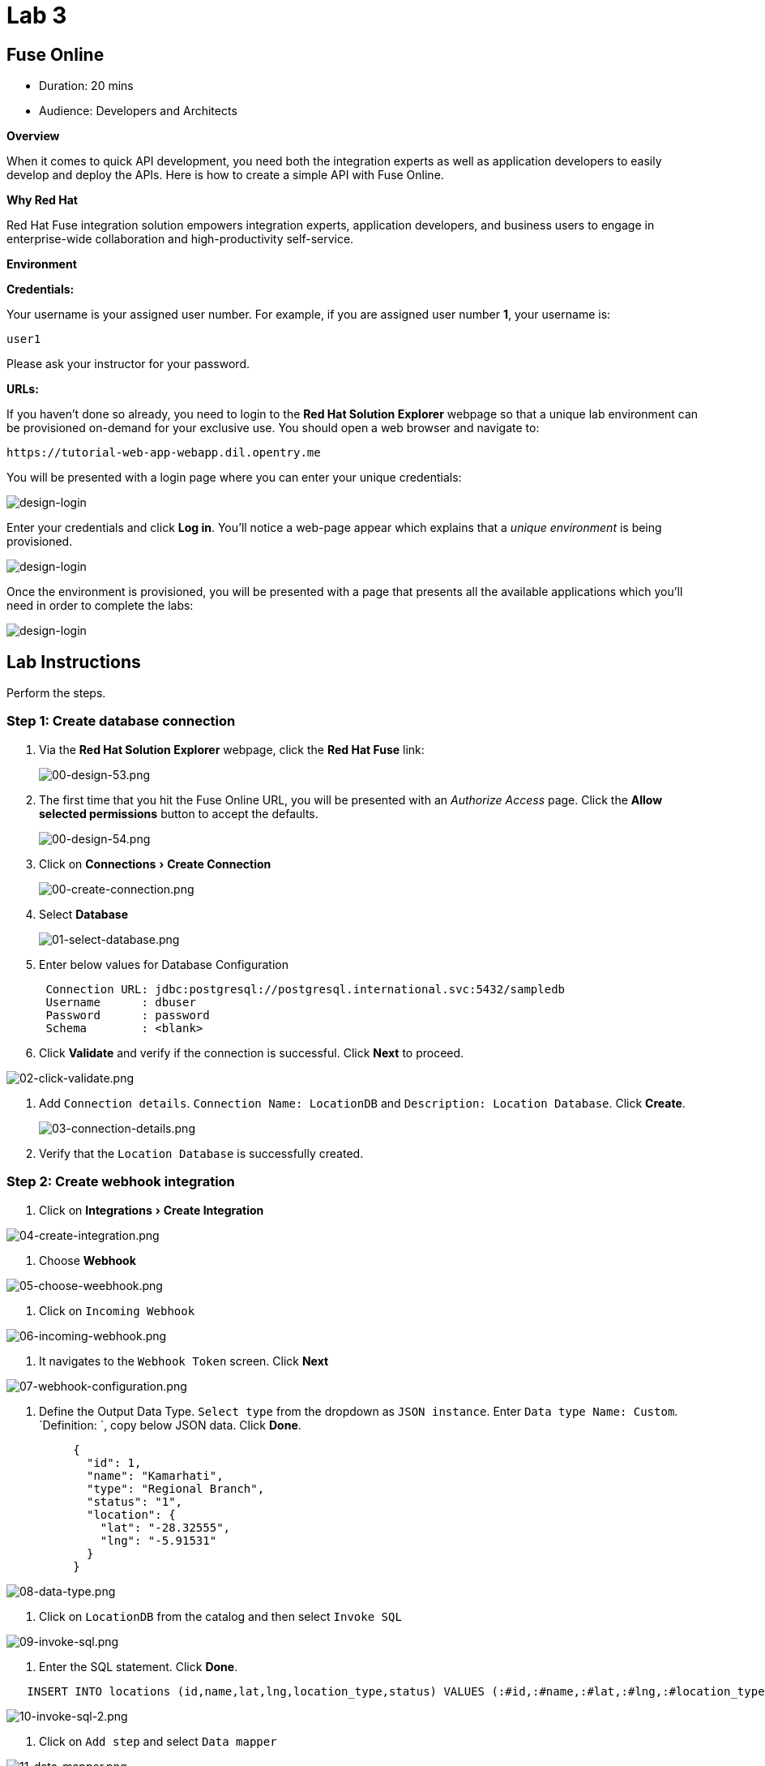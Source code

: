 = Lab 3
:experimental:

== Fuse Online

* Duration: 20 mins
* Audience: Developers and Architects

*Overview*

When it comes to quick API development, you need both the integration experts as well as application developers to easily develop and deploy the APIs. Here is how to create a simple API with Fuse Online.

*Why Red Hat*

Red Hat Fuse integration solution empowers integration experts, application developers, and business users to engage in enterprise-wide collaboration and high-productivity self-service.

*Environment*

*Credentials:*

Your username is your assigned user number. For example, if you are assigned user number *1*, your username is:

[source,bash]
----
user1
----

Please ask your instructor for your password.

*URLs:*

If you haven't done so already, you need to login to the *Red Hat Solution Explorer* webpage so that a unique lab environment can be provisioned on-demand for your exclusive use.  You should open a web browser and navigate to:

[source,bash]
----
https://tutorial-web-app-webapp.dil.opentry.me
----

You will be presented with a login page where you can enter your unique credentials:

image::images/design-50.png[design-login]

Enter your credentials and click *Log in*.  You'll notice a web-page appear which explains that a _unique environment_ is being provisioned.

image::images/design-51.png[design-login]

Once the environment is provisioned, you will be presented with a page that presents all the available applications which you'll need in order to complete the labs:

image::images/design-52.png[design-login]

== Lab Instructions

Perform the steps.

=== Step 1: Create database connection

. Via the *Red Hat Solution Explorer* webpage, click the *Red Hat Fuse* link:
+
image::images/design-53.png[00-design-53.png]

. The first time that you hit the Fuse Online URL, you will be presented with an _Authorize Access_ page.  Click the *Allow selected permissions* button to accept the defaults.
+
image::images/design-54.png[00-design-54.png]

. Click on menu:Connections[Create Connection]
+
image::images/00-create-connection.png[00-create-connection.png]

. Select *Database*
+
image::images/01-select-database.png[01-select-database.png]

. Enter below values for Database Configuration
+
----
 Connection URL: jdbc:postgresql://postgresql.international.svc:5432/sampledb
 Username      : dbuser
 Password      : password
 Schema        : <blank>
----

. Click *Validate* and verify if the connection is successful. Click *Next* to proceed.

image::images/02-click-validate.png[02-click-validate.png]

. Add `Connection details`. `Connection Name: LocationDB` and `Description: Location Database`. Click *Create*.
+
image::images/03-connection-details.png[03-connection-details.png]

. Verify that the `Location Database` is successfully created.

=== Step 2: Create webhook integration

. Click on menu:Integrations[Create Integration]

image::images/04-create-integration.png[04-create-integration.png]

. Choose *Webhook*

image::images/05-choose-weebhook.png[05-choose-weebhook.png]

. Click on `Incoming Webhook`

image::images/06-incoming-webhook.png[06-incoming-webhook.png]

. It navigates to the `Webhook Token` screen. Click *Next*

image::images/07-webhook-configuration.png[07-webhook-configuration.png]

. Define the Output Data Type. `Select type` from the dropdown as `JSON instance`. Enter `Data type Name: Custom`. `Definition: `, copy below JSON data. Click *Done*.
+
----
     {
       "id": 1,
       "name": "Kamarhati",
       "type": "Regional Branch",
       "status": "1",
       "location": {
         "lat": "-28.32555",
         "lng": "-5.91531"
       }
     }
----

image::images/08-data-type.png[08-data-type.png]

. Click on `LocationDB` from the catalog and then select `Invoke SQL`

image::images/09-invoke-sql.png[09-invoke-sql.png]

. Enter the SQL statement. Click *Done*.

----
   INSERT INTO locations (id,name,lat,lng,location_type,status) VALUES (:#id,:#name,:#lat,:#lng,:#location_type,:#status )
----

image::images/10-invoke-sql-2.png[10-invoke-sql-2.png]

. Click on `Add step` and select `Data mapper`

image::images/11-data-mapper.png[11-data-mapper.png]

. Drag and drop the matching *Source* Data types to all their corresponding *Targets* as per the following screenshot. When finished, click *Done*.

image::images/12-configure-mapper.png[12-configure-mapper.png]

. Click *Publish* on the next screen and add `Integration Name: addLocation`. Again Click *Publish*.

image::images/13-publish-integration.png[13-publish-integration.png]

_Congratulations_. You successfully published the integration. (Wait for few minutes to build and publish the integration)

=== Step 3: Create a POST request

We will use an online cURL tool to create your own record field in database.

. Copy the `External URL` per the below screenshot
+
image::images/14-copy-URL.png[14-copy-URL.png]

. Open a browser window and navigate to:
+
----
  https://onlinecurl.com/
----

. Below are the values for your requests. Remember to click on *+ Add Option* to add additional parameters to the request. Note: `id:101` in the payload as we are creating `101th` record in the database.
+
|===
| Parameters | Values

| URL
| external copied url from Step 3.1

| --header (-H)
| Content-Type: application/json

| --data (-d)
| {"id": 101, "name": "Kamarhati", "type": "Regional Branch", "status": "1", "location": { "lat": "-28.32555", "lng": "-5.91531" }}

| --request (-X)
| POST
|===
+
image::images/15-online-curl.png[15-online-curl.png]

. The page will load the `204` response information from the service which means the request was successfully fulfilled.
+
image::images/16-response-header.png[16-response-header.png]

. Click on menu:Activity[Refresh] and verify if the newly record is created.
+
image::images/17-activity-refresh.png[17-activity-refresh.png]

. _(Optional)_ Visit the application URL in the browser and verify if the record can be fetched.  _Replace `101` in the URI with your corresponding user number._

*REQUEST*

----
   http://location-service-international.dil.opentry.me/locations/101
----

*RESPONSE*

----
    {
      "id" : 101,
      "name" : "Kamarhati",
      "type" : "Regional Branch",
      "status" : "1",
      "location" : {
        "lat" : "-28.32555",
        "lng" : "-5.91531"
      }
    }
----

*Summary*

In this lab you discovered how to create an adhoc API service using Fuse Online.

You can now proceed to link:../lab04/#lab-4[Lab 4]

*Notes and Further Reading*

* Fuse Online
 ** https://www.redhat.com/en/technologies/jboss-middleware/fuse-online[Webpage]
 ** https://access.redhat.com/documentation/en-us/red_hat_fuse/7.1/html-single/fuse_online_sample_integration_tutorials/index[Sample tutorials]
 ** https://developers.redhat.com/blog/2017/11/02/work-done-less-code-fuse-online-tech-preview-today/[Blog]
